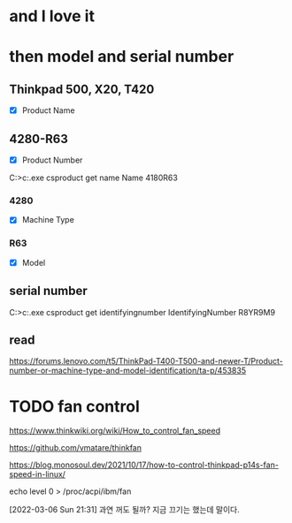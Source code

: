 * and I love it
* then model and serial number

** Thinkpad 500, X20, T420

- [X] Product Name

** 4280-R63

- [X] Product Number

C:\Users\see>c:\windows\system32\wbem\wmic.exe csproduct get name
Name
4180R63

*** 4280

- [X] Machine Type

*** R63

- [X] Model

** serial number

C:\Users\see>c:\windows\system32\wbem\wmic.exe csproduct get identifyingnumber
IdentifyingNumber
R8YR9M9

** read

https://forums.lenovo.com/t5/ThinkPad-T400-T500-and-newer-T/Product-number-or-machine-type-and-model-identification/ta-p/453835

* TODO fan control

https://www.thinkwiki.org/wiki/How_to_control_fan_speed

https://github.com/vmatare/thinkfan

https://blog.monosoul.dev/2021/10/17/how-to-control-thinkpad-p14s-fan-speed-in-linux/

echo level 0 > /proc/acpi/ibm/fan

[2022-03-06 Sun 21:31] 과연 꺼도 될까? 지금 끄기는 했는데 말이다. 
